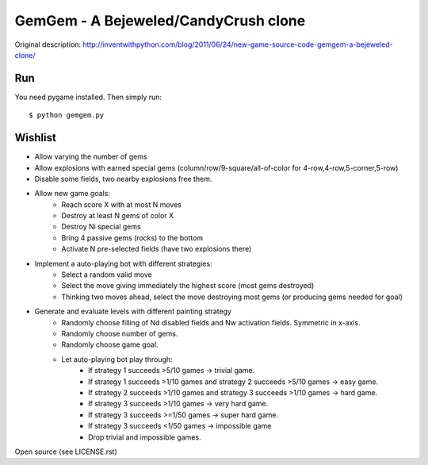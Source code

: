GemGem - A Bejeweled/CandyCrush clone
======================================

Original description:
http://inventwithpython.com/blog/2011/06/24/new-game-source-code-gemgem-a-bejeweled-clone/

    .. image:: https://raw.githubusercontent.com/JohannesBuchner/gemgem/master/screenshot.png
        :alt: GemGem screenshot
        :width: 100%
        :align: center

Run
--------

You need pygame installed. Then simply run::

	$ python gemgem.py


Wishlist
---------

* Allow varying the number of gems
* Allow explosions with earned special gems (column/row/9-square/all-of-color for 4-row,4-row,5-corner,5-row)
* Disable some fields, two nearby explosions free them.
* Allow new game goals:
   * Reach score X with at most N moves
   * Destroy at least N gems of color X
   * Destroy Ni special gems
   * Bring 4 passive gems (rocks) to the bottom
   * Activate N pre-selected fields (have two explosions there)
* Implement a auto-playing bot with different strategies:
   * Select a random valid move
   * Select the move giving immediately the highest score (most gems destroyed)
   * Thinking two moves ahead, select the move destroying most gems (or producing gems needed for goal)
* Generate and evaluate levels with different painting strategy
   * Randomly choose filling of Nd disabled fields and Nw activation fields. Symmetric in x-axis.
   * Randomly choose number of gems.
   * Randomly choose game goal.
   * Let auto-playing bot play through:
      * If strategy 1 succeeds >5/10 games -> trivial game.
      * If strategy 1 succeeds >1/10 games and strategy 2 succeeds >5/10 games -> easy game.
      * If strategy 2 succeeds >1/10 games and strategy 3 succeeds >1/10 games -> hard game.
      * If strategy 3 succeeds >1/10 games -> very hard game.
      * If strategy 3 succeeds >=1/50 games -> super hard game.
      * If strategy 3 succeeds <1/50 games -> impossible game
      * Drop trivial and impossible games.



Open source (see LICENSE.rst)


